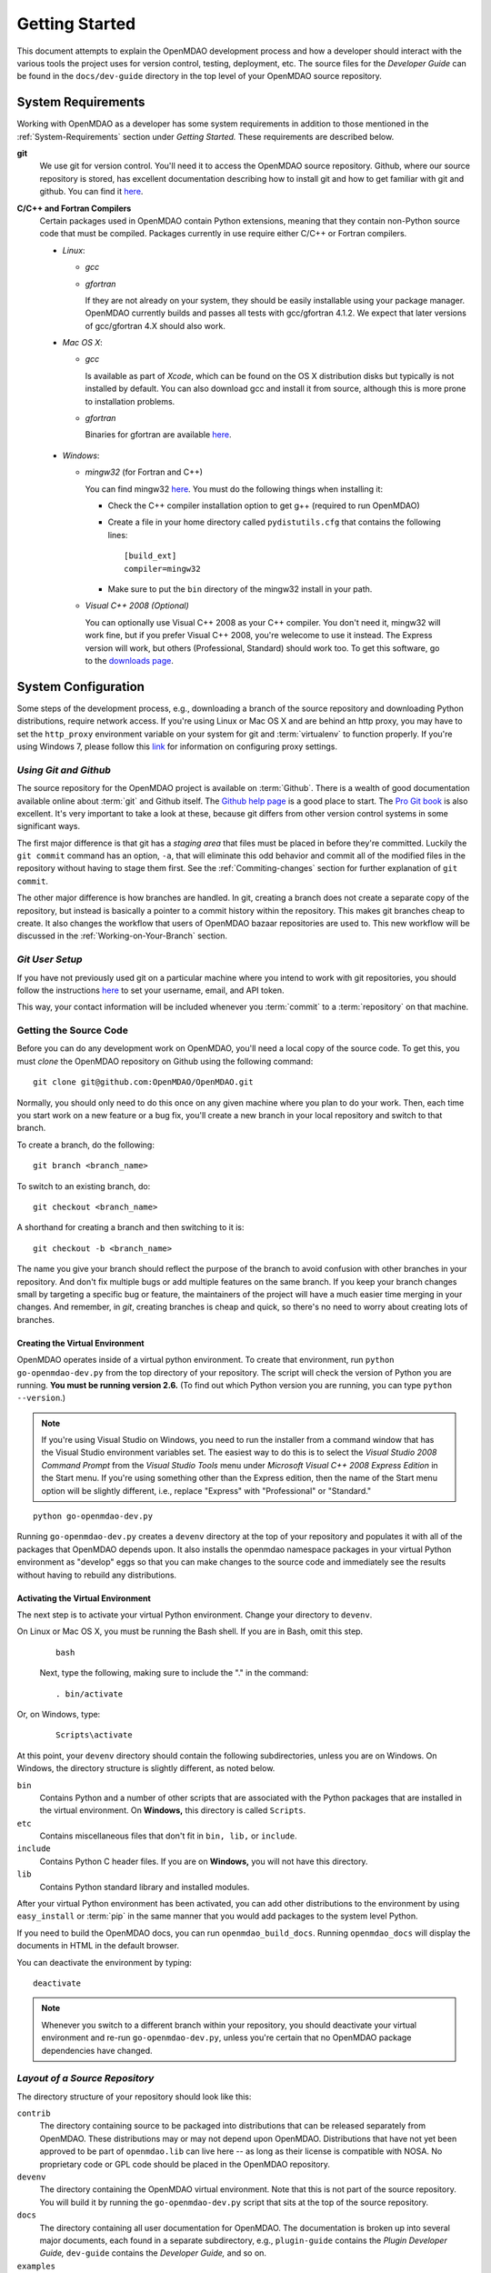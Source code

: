 Getting Started
---------------

This document attempts to explain the OpenMDAO development process and how a
developer should interact with the various tools the project uses for
version control, testing, deployment, etc. The source files for the
*Developer Guide* can be found in the ``docs/dev-guide`` directory in the top
level of your OpenMDAO source repository.

.. index:: Git


.. _`developer-requirements`:

System Requirements
===================

Working with OpenMDAO as a developer has some system requirements in addition to those mentioned in
the :ref:`System-Requirements` section under *Getting Started.*  These requirements are described
below.


**git**
  We use git for version control.  You'll need it to access the OpenMDAO
  source repository.  Github, where our source repository is stored, has
  excellent documentation describing how to install git and how to get
  familiar with git and github.  You can find it `here`__.
    
.. __: http://help.github.com

**C/C++ and Fortran Compilers**
  Certain packages used in OpenMDAO contain Python extensions, meaning that they
  contain non-Python source code that must be compiled. Packages currently in use require
  either C/C++ or Fortran compilers.

  - *Linux*:

    - *gcc*
    
    - *gfortran*
      
      If they are not already on your system, they should be easily installable using
      your package manager. OpenMDAO currently builds and passes all tests with
      gcc/gfortran 4.1.2. We expect that later versions of gcc/gfortran 4.X should also
      work.

      
  - *Mac OS X*:
   
    - *gcc*
      
      Is available as part of *Xcode*, which can be found on the OS X distribution disks but typically is not 
      installed by default.  You can also download gcc and install it from source, although
      this is more prone to installation problems.
        
    - *gfortran*
      
      Binaries for gfortran are available `here <http://gcc.gnu.org/wiki/GFortranBinaries#MacOS>`_.

.. _`Windows`:

  - *Windows*:

    - *mingw32*   (for Fortran and C++)
      
     
      You can find mingw32 `here`__. You must do the following things when installing it:
            
      - Check the C++ compiler installation option to get g++ (required to run OpenMDAO)
      
      - Create a file in your home directory called ``pydistutils.cfg`` that contains the following lines:
      
        ::
      
          [build_ext]
          compiler=mingw32
       
      - Make sure to put the ``bin`` directory of the mingw32 install in your path.
           

         
    - *Visual C++ 2008 (Optional)*
      
      You can optionally use Visual C++ 2008 as your C++ compiler. You don't need it, mingw32 will work fine,
      but if you prefer Visual C++ 2008, you're welecome to use it instead. The Express version will work, 
      but others (Professional, Standard) should work too. To get this software,
      go to the `downloads page <http://www.microsoft.com/express/downloads/#2008-Visual-CPP>`_.     
         
.. __: http://sourceforge.net/projects/mingw/files


.. index:: proxy settings

System Configuration
====================

Some steps of the development process, e.g., downloading a branch of the source repository and
downloading Python distributions, require network access.  If you're using Linux or Mac OS X and
are behind an http proxy, you may have to set the ``http_proxy`` environment variable on
your system for git and :term:`virtualenv` to function properly. If you're using Windows 7,
please follow this 
`link <http://answers.oreilly.com/topic/675-how-to-configure-proxy-settings-in-windows-7/>`_
for information on configuring proxy settings.


*Using Git and Github*
++++++++++++++++++++++

The source repository for the OpenMDAO project is available on
:term:`Github`.  There is a wealth of good documentation available online 
about :term:`git` and Github itself. The 
`Github help page <http://help.github.com/>`_ is a good place to start.  
The `Pro Git book <http://progit.org/book/>`_ is also excellent.  It's very
important to take a look at these, because git differs from other version
control systems in some significant ways. 

The first major difference is that git has a *staging area* that files must be
placed in before they're committed.  Luckily the ``git commit`` command has 
an option, ``-a``, that will eliminate this odd behavior and commit all of the
modified files in the repository without having to stage them first. See the 
:ref:`Commiting-changes` section for further explanation of ``git commit``.

The other major difference is how branches are handled.  In git, creating a branch
does not create a separate copy of the repository, but instead is basically a pointer
to a commit history within the repository. This makes git branches cheap to create. It
also changes the workflow that users of OpenMDAO bazaar repositories are used to. This
new workflow will be discussed in the :ref:`Working-on-Your-Branch` section.


*Git User Setup*
++++++++++++++++

If you have not previously used git on a particular machine where you intend
to work with git repositories, you should follow the instructions `here`__ to
set your username, email, and API token.


.. __: http://help.github.com/set-your-user-name-email-and-github-token


.. index:: repository

This way, your contact information will be included whenever you :term:`commit`
to a :term:`repository` on that machine.

.. index:: pair: source code; location
.. index:: pair: branch; creating



Getting the Source Code
+++++++++++++++++++++++

Before you can do any development work on OpenMDAO, you'll need a local copy of the
source code. To get this, you must *clone* the OpenMDAO repository on
Github using the following command:

::

   git clone git@github.com:OpenMDAO/OpenMDAO.git
   

Normally, you should only need to do this once on any given machine where you plan
to do your work.  Then, each time you start work on a new feature or a bug fix, you'll
create a new branch in your local repository and switch to that branch.

To create a branch, do the following:

::

   git branch <branch_name>
   

To switch to an existing branch, do:

::

   git checkout <branch_name>
   

A shorthand for creating a branch and then switching to it is:

::

   git checkout -b <branch_name>


The name you give your branch should reflect the purpose of the branch to avoid
confusion with other branches in your repository. And don't fix multiple bugs or
add multiple features on the same branch.  If you keep your branch changes small by
targeting a specific bug or feature, the maintainers of the project will have a much
easier time merging in your changes.  And remember, in *git*, creating branches is
cheap and quick, so there's no need to worry about creating lots of branches.


.. _Creating-the-Virtual-Environment:


Creating the Virtual Environment
________________________________

OpenMDAO operates inside of a virtual python environment. To create that environment, 
run ``python go-openmdao-dev.py`` from the top directory of your
repository. The script will check the version of Python you are running. **You must
be running version 2.6.** (To find out which Python version you are
running, you can type ``python --version``.)

.. note:: If you're using Visual Studio on Windows, you need to run the installer from a 
   command window that has the Visual Studio environment variables set. The
   easiest way to do this is to select the *Visual Studio 2008 Command Prompt*
   from the *Visual Studio Tools* menu under *Microsoft Visual C++ 2008
   Express Edition* in the Start menu. If you're using something other than
   the Express edition, then the name of the Start menu option will be
   slightly different, i.e., replace "Express" with "Professional" or
   "Standard."


::

   python go-openmdao-dev.py
   
Running ``go-openmdao-dev.py`` creates a ``devenv`` directory at the top of
your repository and populates it with all of the packages that OpenMDAO
depends upon. It also installs the openmdao namespace packages in your virtual
Python environment as "develop" eggs so that you can make changes to the
source code and immediately see the results without having to rebuild any
distributions.

      
.. _Activating-the-Virtual-Environment:

Activating the Virtual Environment
__________________________________

The next step is to activate your virtual Python environment. Change your directory to
``devenv``. 

On Linux or Mac OS X, you must be running the Bash shell. If you are in Bash, omit this step.

  ::

     bash
   
 
  Next, type the following, making sure to include the "." in the command:

  ::

     . bin/activate



Or, on Windows, type:

  ::

     Scripts\activate

At this point, your ``devenv`` directory should contain the following subdirectories, unless you are
on Windows. On Windows, the directory structure is slightly different, as noted below.

``bin`` 
    Contains Python and a number of other scripts that are associated with the Python
    packages that are installed in the virtual environment. On **Windows,** this
    directory is called ``Scripts``.

``etc``
    Contains miscellaneous files that don't fit in ``bin, lib,`` or ``include``.
    
``include``
    Contains Python C header files. If you are on **Windows,** you will not have this directory.


``lib``
    Contains Python standard library and installed modules.

After your virtual Python environment has been activated, you can add other 
distributions to the environment by using ``easy_install`` or :term:`pip` in
the same manner that you would add packages to the system level Python.

If you need to build the OpenMDAO docs, you can run ``openmdao_build_docs``.
Running ``openmdao_docs`` will display the documents in HTML in the default browser.

You can deactivate the environment by typing:


:: 

  deactivate
  
 
  
.. note:: Whenever you switch to a different branch within your repository,
   you should deactivate your virtual environment and re-run
   ``go-openmdao-dev.py``, unless you're certain that no OpenMDAO package
   dependencies have changed.



.. index:: source repository


*Layout of a Source Repository*
+++++++++++++++++++++++++++++++

The directory structure of your repository should look like this:

``contrib`` 
    The directory containing source to be packaged into distributions that can
    be released separately from OpenMDAO. These distributions may or may not depend upon
    OpenMDAO. Distributions that have not yet been approved to be part of
    ``openmdao.lib`` can live here -- as long as their license is compatible with NOSA. No
    proprietary code or GPL code should be placed in the OpenMDAO repository.

``devenv``
    The directory containing the OpenMDAO virtual environment. Note that
    this is not part of the source repository. You will build it by running
    the ``go-openmdao-dev.py`` script that sits at the top of the source
    repository.
    
``docs``  
    The directory containing all user documentation for OpenMDAO. The
    documentation is broken up into several major documents, each found in a separate 
    subdirectory, e.g., ``plugin-guide`` contains the *Plugin Developer Guide,* ``dev-guide`` contains
    the *Developer Guide,* and so on.
  
``examples``
    Python package containing examples of using OpenMDAO.
    
``misc``
    The directory containing miscellaneous scripts and configuration files used by
    OpenMDAO developers.

``openmdao.devtools``
    Python package containing scripts intended for developers and maintainers
    of openmdao to do things like build the docs or create a release.
    These scripts assume that the source repository is present, so this
    package is not distributed as part of an OpenMDAO release.

``openmdao.lib``
    Python package containing source for the OpenMDAO standard library of 
    modules.

``openmdao.main``
    Python package containing all infrastructure source for OpenMDAO.
     
``openmdao.test``
    Python package containing source for various OpenMDAO plugins used for
    testing.
    
``openmdao.units``
     Python package containing tools for doing unit conversion.   

``openmdao.util``
    Python package containing source for various Python utility routines
    used by OpenMDAO developers.
    
    
.. index:: namespace package


*Layout of a Namespace Package*
+++++++++++++++++++++++++++++++

OpenMDAO is split up into multiple Python packages, all under a top level
package called ``openmdao``. This top package, called a *namespace* package,
is a sort of fake package that allows us to maintain and release our
subpackages separately while appearing to the user to be all part of the
same top level package. The following packages under the ``openmdao``
namespace have a similar directory layout: ``openmdao.main``,
``openmdao.lib``, ``openmdao.devtools``, ``openmdao.util`` and
``openmdao.test``. The layout is shown below.

``openmdao.<package>``
    The top level directory for the package denoted by ``<package>``. This
    contains the ``setup.py`` script which is used to build and 
    create a distribution for the package.
    
``openmdao.<package>/src``
    Contains all of the package source code.
    
``openmdao.<package>/src/openmdao``
    Contains a special ``__init__.py`` file and a ``<package>``
    subdirectory.
    
``openmdao.<package>/src/openmdao/<package>``
    Contains the actual source code, usually a bunch of Python files. There could be a
    standard Python package directory structure under this directory as well.

``openmdao.<package>/src/openmdao/<package>/test``
    Contains unit tests for this package. These are executed by
    ``openmdao_test``.

